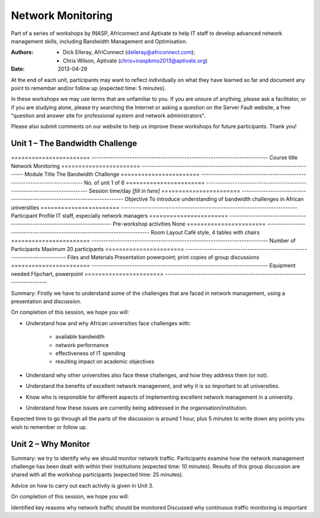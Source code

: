 Network Monitoring
==================

Part of a series of workshops by INASP, Africonnect and Aptivate to help
IT staff to develop advanced network management skills, including
Bandwidth Management and Optimisation.

:Authors:
    - Dick Elleray, AfriConnect (delleray@africonnect.com);
    - Chris Wilson, Aptivate (chris+inaspbmo2013@aptivate.org)
:Date:   2013-04-29

At the end of each unit, participants may want to reflect individually on
what they have learned so far and document any point to remember and/or
follow up (expected time: 5 minutes).

In these workshops we may use terms that are unfamiliar to you. If you are
unsure of anything, please ask a facilitator, or if you are studying alone,
please try searching the Internet or asking a question on the Server Fault
website, a free "question and answer site for professional system and network
administrators".

Please also submit comments on our website to help us improve these
workshops for future participants. Thank you!

Unit 1 – The Bandwidth Challenge
--------------------------------

======================= --------------------------------------------------------------------------
Course title            Network Monitoring
======================= --------------------------------------------------------------------------
Module Title            The Bandwidth Challenge
======================= --------------------------------------------------------------------------
No. of unit             1 of 6
======================= --------------------------------------------------------------------------
Session time/day        *[fill in here]*
======================= --------------------------------------------------------------------------
Objective               To introduce understanding of bandwidth challenges in African universities
======================= --------------------------------------------------------------------------
Participant Profile     IT staff, especially network managers
======================= --------------------------------------------------------------------------
Pre-workshop activities None
======================= --------------------------------------------------------------------------
Room Layout             Café style, 4 tables with chairs
======================= --------------------------------------------------------------------------
Number of Participants  Maximum 20 participants
======================= --------------------------------------------------------------------------
Files and Materials     Presentation powerpoint; print copies of group discussions
======================= --------------------------------------------------------------------------
Equipment needed        Flipchart, powerpoint
======================= --------------------------------------------------------------------------

Summary: Firstly we have to understand some of the challenges that are
faced in network management, using a presentation and discussion.

On completion of this session, we hope you will:

* Understand how and why African universities face challenges with:

    * available bandwidth
    * network performance
    * effectiveness of IT spending
    * resulting impact on academic objectives

* Understand why other universities also face these challenges, and how
  they address them (or not).

* Understand the benefits of excellent network management, and why it is
  so important to all universities.

* Know who is responsible for different aspects of implementing excellent
  network management in a university.

* Understand how these issues are currently being addressed in the
  organisation/institution.

Expected time to go through all the parts of the discussion is around 1 hour,
plus 5 minutes to write down any points you wish to remember or follow up.

Unit 2 – Why Monitor
--------------------

Summary: we try to identify why we should monitor network traffic.
Participants examine how the network management challenge has been dealt
with within their institutions (expected time: 10 minutes). Results of this
group discussion are shared with all the workshop participants (expected
time: 25 minutes).

Advice on how to carry out each activity is given in Unit 3.

On completion of this session, we hope you will:



Identified key reasons why network traffic should be monitored
Discussed why continuous traffic monitoring is important

